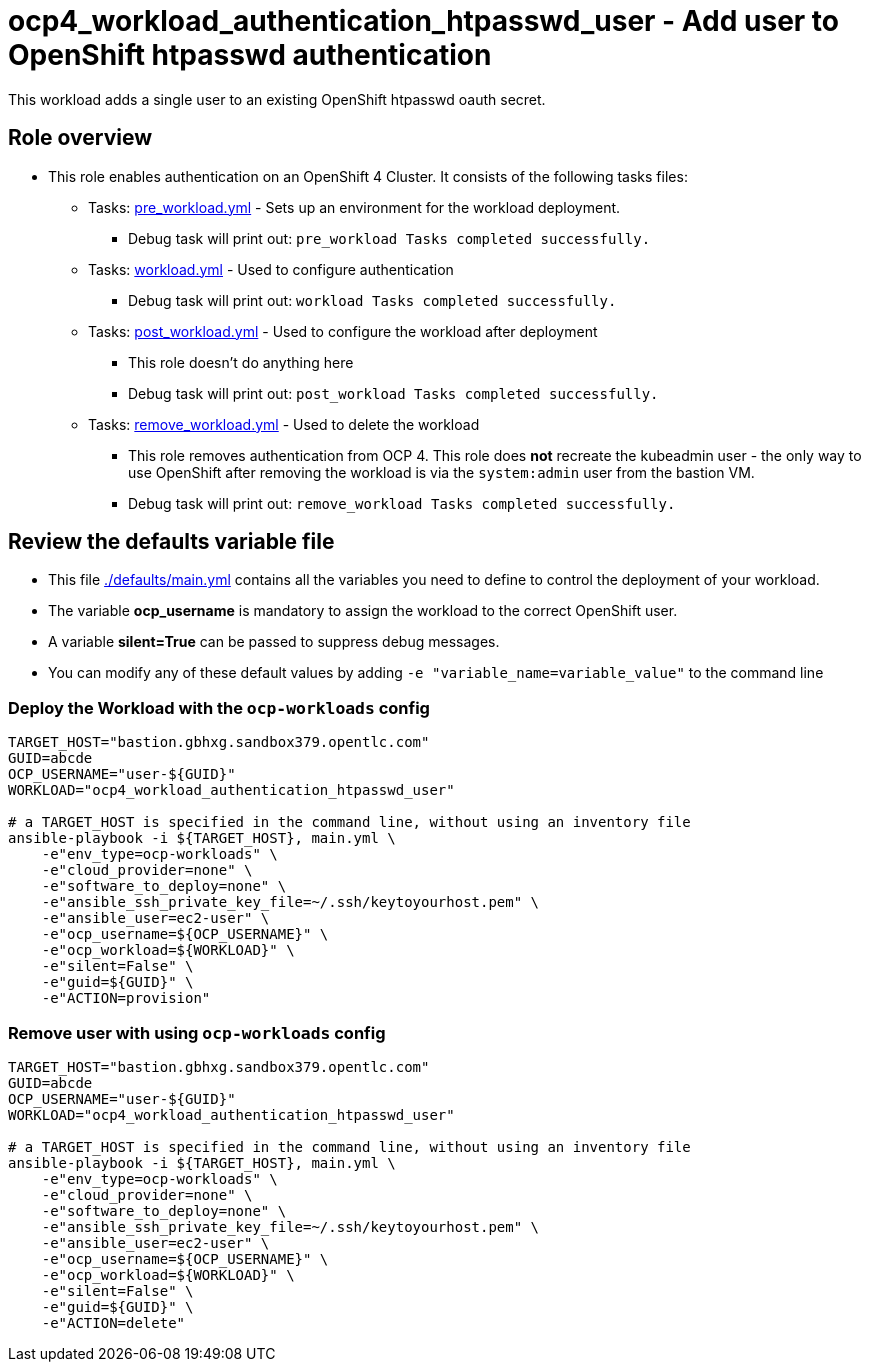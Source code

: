 = ocp4_workload_authentication_htpasswd_user - Add user to OpenShift htpasswd authentication

This workload adds a single user to an existing OpenShift htpasswd oauth secret.

== Role overview

* This role enables authentication on an OpenShift 4 Cluster. It consists of the following tasks files:
** Tasks: link:./tasks/pre_workload.yml[pre_workload.yml] - Sets up an
 environment for the workload deployment.
*** Debug task will print out: `pre_workload Tasks completed successfully.`

** Tasks: link:./tasks/workload.yml[workload.yml] - Used to configure authentication
*** Debug task will print out: `workload Tasks completed successfully.`

** Tasks: link:./tasks/post_workload.yml[post_workload.yml] - Used to
 configure the workload after deployment
*** This role doesn't do anything here
*** Debug task will print out: `post_workload Tasks completed successfully.`

** Tasks: link:./tasks/remove_workload.yml[remove_workload.yml] - Used to
 delete the workload
*** This role removes authentication from OCP 4. This role does *not* recreate the kubeadmin user - the only way to use OpenShift after removing the workload is via the `system:admin` user from the bastion VM.
*** Debug task will print out: `remove_workload Tasks completed successfully.`

== Review the defaults variable file

* This file link:./defaults/main.yml[./defaults/main.yml] contains all the variables you need to define to control the deployment of your workload.
* The variable *ocp_username* is mandatory to assign the workload to the correct OpenShift user.
* A variable *silent=True* can be passed to suppress debug messages.
* You can modify any of these default values by adding `-e "variable_name=variable_value"` to the command line

=== Deploy the Workload with the `ocp-workloads` config

----
TARGET_HOST="bastion.gbhxg.sandbox379.opentlc.com"
GUID=abcde
OCP_USERNAME="user-${GUID}"
WORKLOAD="ocp4_workload_authentication_htpasswd_user"

# a TARGET_HOST is specified in the command line, without using an inventory file
ansible-playbook -i ${TARGET_HOST}, main.yml \
    -e"env_type=ocp-workloads" \
    -e"cloud_provider=none" \
    -e"software_to_deploy=none" \
    -e"ansible_ssh_private_key_file=~/.ssh/keytoyourhost.pem" \
    -e"ansible_user=ec2-user" \
    -e"ocp_username=${OCP_USERNAME}" \
    -e"ocp_workload=${WORKLOAD}" \
    -e"silent=False" \
    -e"guid=${GUID}" \
    -e"ACTION=provision"
----

=== Remove user with using `ocp-workloads` config

----
TARGET_HOST="bastion.gbhxg.sandbox379.opentlc.com"
GUID=abcde
OCP_USERNAME="user-${GUID}"
WORKLOAD="ocp4_workload_authentication_htpasswd_user"

# a TARGET_HOST is specified in the command line, without using an inventory file
ansible-playbook -i ${TARGET_HOST}, main.yml \
    -e"env_type=ocp-workloads" \
    -e"cloud_provider=none" \
    -e"software_to_deploy=none" \
    -e"ansible_ssh_private_key_file=~/.ssh/keytoyourhost.pem" \
    -e"ansible_user=ec2-user" \
    -e"ocp_username=${OCP_USERNAME}" \
    -e"ocp_workload=${WORKLOAD}" \
    -e"silent=False" \
    -e"guid=${GUID}" \
    -e"ACTION=delete"
----
